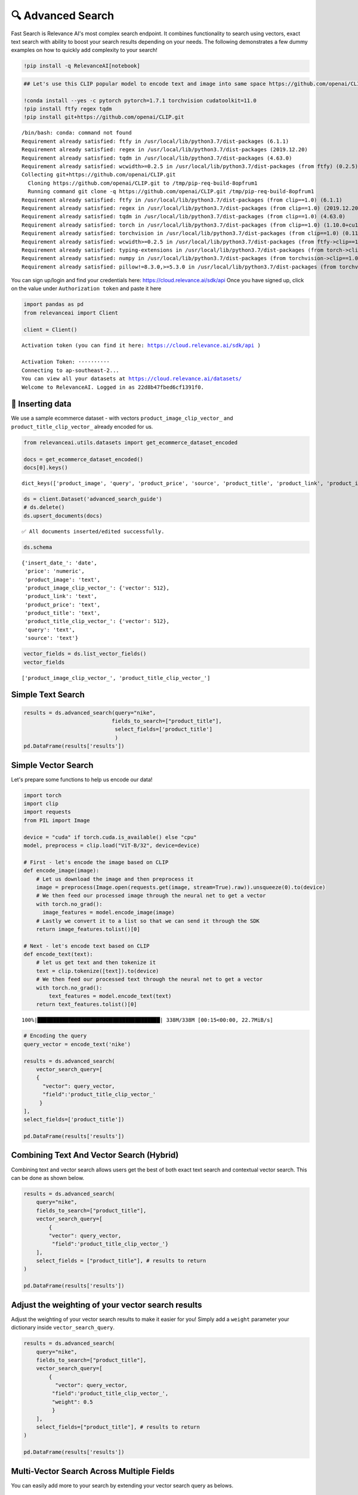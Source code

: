 🔍 Advanced Search
=================

Fast Search is Relevance AI's most complex search endpoint. It combines
functionality to search using vectors, exact text search with ability to
boost your search results depending on your needs. The following
demonstrates a few dummy examples on how to quickly add complexity to
your search!

.. code:: ipython3

    !pip install -q RelevanceAI[notebook]

.. code:: ipython3

    ## Let's use this CLIP popular model to encode text and image into same space https://github.com/openai/CLIP

    !conda install --yes -c pytorch pytorch=1.7.1 torchvision cudatoolkit=11.0
    !pip install ftfy regex tqdm
    !pip install git+https://github.com/openai/CLIP.git


.. parsed-literal::

    /bin/bash: conda: command not found
    Requirement already satisfied: ftfy in /usr/local/lib/python3.7/dist-packages (6.1.1)
    Requirement already satisfied: regex in /usr/local/lib/python3.7/dist-packages (2019.12.20)
    Requirement already satisfied: tqdm in /usr/local/lib/python3.7/dist-packages (4.63.0)
    Requirement already satisfied: wcwidth>=0.2.5 in /usr/local/lib/python3.7/dist-packages (from ftfy) (0.2.5)
    Collecting git+https://github.com/openai/CLIP.git
      Cloning https://github.com/openai/CLIP.git to /tmp/pip-req-build-8opfrum1
      Running command git clone -q https://github.com/openai/CLIP.git /tmp/pip-req-build-8opfrum1
    Requirement already satisfied: ftfy in /usr/local/lib/python3.7/dist-packages (from clip==1.0) (6.1.1)
    Requirement already satisfied: regex in /usr/local/lib/python3.7/dist-packages (from clip==1.0) (2019.12.20)
    Requirement already satisfied: tqdm in /usr/local/lib/python3.7/dist-packages (from clip==1.0) (4.63.0)
    Requirement already satisfied: torch in /usr/local/lib/python3.7/dist-packages (from clip==1.0) (1.10.0+cu111)
    Requirement already satisfied: torchvision in /usr/local/lib/python3.7/dist-packages (from clip==1.0) (0.11.1+cu111)
    Requirement already satisfied: wcwidth>=0.2.5 in /usr/local/lib/python3.7/dist-packages (from ftfy->clip==1.0) (0.2.5)
    Requirement already satisfied: typing-extensions in /usr/local/lib/python3.7/dist-packages (from torch->clip==1.0) (3.10.0.2)
    Requirement already satisfied: numpy in /usr/local/lib/python3.7/dist-packages (from torchvision->clip==1.0) (1.21.5)
    Requirement already satisfied: pillow!=8.3.0,>=5.3.0 in /usr/local/lib/python3.7/dist-packages (from torchvision->clip==1.0) (7.1.2)


You can sign up/login and find your credentials here:
https://cloud.relevance.ai/sdk/api Once you have signed up, click on the
value under ``Authorization token`` and paste it here

.. code:: ipython3


    import pandas as pd
    from relevanceai import Client

    client = Client()



.. parsed-literal::

    Activation token (you can find it here: https://cloud.relevance.ai/sdk/api )

    Activation Token: ··········
    Connecting to ap-southeast-2...
    You can view all your datasets at https://cloud.relevance.ai/datasets/
    Welcome to RelevanceAI. Logged in as 22d8b47fbed6cf1391f0.


🚣 Inserting data
----------------

We use a sample ecommerce dataset - with vectors
``product_image_clip_vector_`` and ``product_title_clip_vector_``
already encoded for us.

.. code:: ipython3


    from relevanceai.utils.datasets import get_ecommerce_dataset_encoded

    docs = get_ecommerce_dataset_encoded()
    docs[0].keys()





.. parsed-literal::

    dict_keys(['product_image', 'query', 'product_price', 'source', 'product_title', 'product_link', 'product_image_clip_vector_', 'product_title_clip_vector_', 'insert_date_', 'price', '_id'])



.. code:: ipython3

    ds = client.Dataset('advanced_search_guide')
    # ds.delete()
    ds.upsert_documents(docs)


.. parsed-literal::

    ✅ All documents inserted/edited successfully.


.. code:: ipython3

    ds.schema




.. parsed-literal::

    {'insert_date_': 'date',
     'price': 'numeric',
     'product_image': 'text',
     'product_image_clip_vector_': {'vector': 512},
     'product_link': 'text',
     'product_price': 'text',
     'product_title': 'text',
     'product_title_clip_vector_': {'vector': 512},
     'query': 'text',
     'source': 'text'}



.. code:: ipython3

    vector_fields = ds.list_vector_fields()
    vector_fields




.. parsed-literal::

    ['product_image_clip_vector_', 'product_title_clip_vector_']



Simple Text Search
------------------

.. code:: ipython3

    results = ds.advanced_search(query="nike",
                                fields_to_search=["product_title"],
                                 select_fields=['product_title']
                                 )
    pd.DataFrame(results['results'])




.. raw:: html


      <div id="df-4d475977-4f2a-4eb8-8631-4170ca25706b">
        <div class="colab-df-container">
          <div>
    <style scoped>
        .dataframe tbody tr th:only-of-type {
            vertical-align: middle;
        }

        .dataframe tbody tr th {
            vertical-align: top;
        }

        .dataframe thead th {
            text-align: right;
        }
    </style>
    <table border="1" class="dataframe">
      <thead>
        <tr style="text-align: right;">
          <th></th>
          <th>product_title</th>
          <th>_id</th>
          <th>_relevance</th>
        </tr>
      </thead>
      <tbody>
        <tr>
          <th>0</th>
          <td>Nike Mens Lunar Cypress Spikeless Golf Shoes</td>
          <td>fb323476-a16d-439c-9380-0bac1e10a06d</td>
          <td>6.755055</td>
        </tr>
        <tr>
          <th>1</th>
          <td>Nike Women's SQ Dymo STR8-FIT Driver</td>
          <td>ff52b64a-0567-4181-8753-763da7044f2f</td>
          <td>6.755055</td>
        </tr>
        <tr>
          <th>2</th>
          <td>Nike Women's 'Lunaracer+ 3' Mesh Athletic Shoe</td>
          <td>0614f0a9-adcb-4c6c-939c-e7869525549c</td>
          <td>6.755055</td>
        </tr>
        <tr>
          <th>3</th>
          <td>Nike SolarSoft Golf Grill Room Black Shoes</td>
          <td>22871acd-fbc9-462e-8305-26df642c915c</td>
          <td>6.755055</td>
        </tr>
        <tr>
          <th>4</th>
          <td>Nike Women's Lunar Duet Classic Golf Shoes</td>
          <td>6f85d037-7621-45ee-b5dc-dd0e88c58d4a</td>
          <td>6.755055</td>
        </tr>
        <tr>
          <th>5</th>
          <td>Nike Women's 'Lunaracer+ 3' Mesh Athletic Shoe</td>
          <td>7baea34f-fb0a-47da-9edd-d920abddccf5</td>
          <td>6.755055</td>
        </tr>
        <tr>
          <th>6</th>
          <td>Nike Ladies Lunar Duet Sport Golf Shoes</td>
          <td>80210247-6f40-45be-8279-8743b327f1dc</td>
          <td>6.755055</td>
        </tr>
        <tr>
          <th>7</th>
          <td>Nike Men's 'Lunarglide 6' Synthetic Athletic Shoe</td>
          <td>8cb26a3e-7de4-4af3-ae40-272450fa9b4d</td>
          <td>6.755055</td>
        </tr>
        <tr>
          <th>8</th>
          <td>Nike Men's 'Lunarglide 6' Synthetic Athletic Shoe</td>
          <td>968a9319-fdd4-45ca-adc6-940cd83a204a</td>
          <td>6.755055</td>
        </tr>
        <tr>
          <th>9</th>
          <td>Nike Ladies Pink Lunar Duet Sport Golf Shoes</td>
          <td>c523a39a-82b1-4311-bf25-c572cb164a4b</td>
          <td>6.402832</td>
        </tr>
      </tbody>
    </table>
    </div>
          <button class="colab-df-convert" onclick="convertToInteractive('df-4d475977-4f2a-4eb8-8631-4170ca25706b')"
                  title="Convert this dataframe to an interactive table."
                  style="display:none;">

      <svg xmlns="http://www.w3.org/2000/svg" height="24px"viewBox="0 0 24 24"
           width="24px">
        <path d="M0 0h24v24H0V0z" fill="none"/>
        <path d="M18.56 5.44l.94 2.06.94-2.06 2.06-.94-2.06-.94-.94-2.06-.94 2.06-2.06.94zm-11 1L8.5 8.5l.94-2.06 2.06-.94-2.06-.94L8.5 2.5l-.94 2.06-2.06.94zm10 10l.94 2.06.94-2.06 2.06-.94-2.06-.94-.94-2.06-.94 2.06-2.06.94z"/><path d="M17.41 7.96l-1.37-1.37c-.4-.4-.92-.59-1.43-.59-.52 0-1.04.2-1.43.59L10.3 9.45l-7.72 7.72c-.78.78-.78 2.05 0 2.83L4 21.41c.39.39.9.59 1.41.59.51 0 1.02-.2 1.41-.59l7.78-7.78 2.81-2.81c.8-.78.8-2.07 0-2.86zM5.41 20L4 18.59l7.72-7.72 1.47 1.35L5.41 20z"/>
      </svg>
          </button>

      <style>
        .colab-df-container {
          display:flex;
          flex-wrap:wrap;
          gap: 12px;
        }

        .colab-df-convert {
          background-color: #E8F0FE;
          border: none;
          border-radius: 50%;
          cursor: pointer;
          display: none;
          fill: #1967D2;
          height: 32px;
          padding: 0 0 0 0;
          width: 32px;
        }

        .colab-df-convert:hover {
          background-color: #E2EBFA;
          box-shadow: 0px 1px 2px rgba(60, 64, 67, 0.3), 0px 1px 3px 1px rgba(60, 64, 67, 0.15);
          fill: #174EA6;
        }

        [theme=dark] .colab-df-convert {
          background-color: #3B4455;
          fill: #D2E3FC;
        }

        [theme=dark] .colab-df-convert:hover {
          background-color: #434B5C;
          box-shadow: 0px 1px 3px 1px rgba(0, 0, 0, 0.15);
          filter: drop-shadow(0px 1px 2px rgba(0, 0, 0, 0.3));
          fill: #FFFFFF;
        }
      </style>

          <script>
            const buttonEl =
              document.querySelector('#df-4d475977-4f2a-4eb8-8631-4170ca25706b button.colab-df-convert');
            buttonEl.style.display =
              google.colab.kernel.accessAllowed ? 'block' : 'none';

            async function convertToInteractive(key) {
              const element = document.querySelector('#df-4d475977-4f2a-4eb8-8631-4170ca25706b');
              const dataTable =
                await google.colab.kernel.invokeFunction('convertToInteractive',
                                                         [key], {});
              if (!dataTable) return;

              const docLinkHtml = 'Like what you see? Visit the ' +
                '<a target="_blank" href=https://colab.research.google.com/notebooks/data_table.ipynb>data table notebook</a>'
                + ' to learn more about interactive tables.';
              element.innerHTML = '';
              dataTable['output_type'] = 'display_data';
              await google.colab.output.renderOutput(dataTable, element);
              const docLink = document.createElement('div');
              docLink.innerHTML = docLinkHtml;
              element.appendChild(docLink);
            }
          </script>
        </div>
      </div>




Simple Vector Search
--------------------

Let's prepare some functions to help us encode our data!

.. code:: ipython3

    import torch
    import clip
    import requests
    from PIL import Image

    device = "cuda" if torch.cuda.is_available() else "cpu"
    model, preprocess = clip.load("ViT-B/32", device=device)

    # First - let's encode the image based on CLIP
    def encode_image(image):
        # Let us download the image and then preprocess it
        image = preprocess(Image.open(requests.get(image, stream=True).raw)).unsqueeze(0).to(device)
        # We then feed our processed image through the neural net to get a vector
        with torch.no_grad():
          image_features = model.encode_image(image)
        # Lastly we convert it to a list so that we can send it through the SDK
        return image_features.tolist()[0]

    # Next - let's encode text based on CLIP
    def encode_text(text):
        # let us get text and then tokenize it
        text = clip.tokenize([text]).to(device)
        # We then feed our processed text through the neural net to get a vector
        with torch.no_grad():
            text_features = model.encode_text(text)
        return text_features.tolist()[0]


.. parsed-literal::

    100%|███████████████████████████████████████| 338M/338M [00:15<00:00, 22.7MiB/s]


.. code:: ipython3


    # Encoding the query
    query_vector = encode_text('nike')

    results = ds.advanced_search(
        vector_search_query=[
        {
          "vector": query_vector,
          "field":'product_title_clip_vector_'
         }
    ],
    select_fields=['product_title'])

    pd.DataFrame(results['results'])





.. raw:: html


      <div id="df-87a1bb6d-0650-4bf0-8107-9072216c0afb">
        <div class="colab-df-container">
          <div>
    <style scoped>
        .dataframe tbody tr th:only-of-type {
            vertical-align: middle;
        }

        .dataframe tbody tr th {
            vertical-align: top;
        }

        .dataframe thead th {
            text-align: right;
        }
    </style>
    <table border="1" class="dataframe">
      <thead>
        <tr style="text-align: right;">
          <th></th>
          <th>product_title</th>
          <th>_id</th>
          <th>_relevance</th>
        </tr>
      </thead>
      <tbody>
        <tr>
          <th>0</th>
          <td>Nike Women's 'Son Of Force Low' Leather Athlet...</td>
          <td>f0776d1d-58c2-40e1-a6a8-1389ab7c9097</td>
          <td>0.693284</td>
        </tr>
        <tr>
          <th>1</th>
          <td>Classic Tote Bag</td>
          <td>89f74212-e9fd-46da-90f0-157d54a93693</td>
          <td>0.691830</td>
        </tr>
        <tr>
          <th>2</th>
          <td>Nike Men's 'Lunarglide 6' Synthetic Athletic Shoe</td>
          <td>8cb26a3e-7de4-4af3-ae40-272450fa9b4d</td>
          <td>0.690562</td>
        </tr>
        <tr>
          <th>3</th>
          <td>Nike Men's 'Air Max '93' Leather Athletic Shoe</td>
          <td>d97d11df-0c37-4e33-8ac6-315e73884be0</td>
          <td>0.690420</td>
        </tr>
        <tr>
          <th>4</th>
          <td>Nike Men's 'Lunarglide 6' Synthetic Athletic Shoe</td>
          <td>968a9319-fdd4-45ca-adc6-940cd83a204a</td>
          <td>0.685140</td>
        </tr>
        <tr>
          <th>5</th>
          <td>PS4 - Destiny</td>
          <td>a5a6ee33-17da-4da8-b675-d18d4a43a6e4</td>
          <td>0.683079</td>
        </tr>
        <tr>
          <th>6</th>
          <td>Panasonic Earbud Headphones</td>
          <td>83d1f654-2a47-44e7-994d-dc1c48c9abc6</td>
          <td>0.679970</td>
        </tr>
        <tr>
          <th>7</th>
          <td>Panasonic Earbud Headphones</td>
          <td>ecd884ed-6acf-4bff-9dd4-d2ca1f82c4d6</td>
          <td>0.679800</td>
        </tr>
        <tr>
          <th>8</th>
          <td>Panasonic Earbud Headphones</td>
          <td>d51b8c05-b5b2-4667-b482-68f16a8fc7c6</td>
          <td>0.679770</td>
        </tr>
        <tr>
          <th>9</th>
          <td>Panasonic Earbud Headphones</td>
          <td>e694014a-f336-45d1-95a9-54ab55f676fc</td>
          <td>0.679770</td>
        </tr>
      </tbody>
    </table>
    </div>
          <button class="colab-df-convert" onclick="convertToInteractive('df-87a1bb6d-0650-4bf0-8107-9072216c0afb')"
                  title="Convert this dataframe to an interactive table."
                  style="display:none;">

      <svg xmlns="http://www.w3.org/2000/svg" height="24px"viewBox="0 0 24 24"
           width="24px">
        <path d="M0 0h24v24H0V0z" fill="none"/>
        <path d="M18.56 5.44l.94 2.06.94-2.06 2.06-.94-2.06-.94-.94-2.06-.94 2.06-2.06.94zm-11 1L8.5 8.5l.94-2.06 2.06-.94-2.06-.94L8.5 2.5l-.94 2.06-2.06.94zm10 10l.94 2.06.94-2.06 2.06-.94-2.06-.94-.94-2.06-.94 2.06-2.06.94z"/><path d="M17.41 7.96l-1.37-1.37c-.4-.4-.92-.59-1.43-.59-.52 0-1.04.2-1.43.59L10.3 9.45l-7.72 7.72c-.78.78-.78 2.05 0 2.83L4 21.41c.39.39.9.59 1.41.59.51 0 1.02-.2 1.41-.59l7.78-7.78 2.81-2.81c.8-.78.8-2.07 0-2.86zM5.41 20L4 18.59l7.72-7.72 1.47 1.35L5.41 20z"/>
      </svg>
          </button>

      <style>
        .colab-df-container {
          display:flex;
          flex-wrap:wrap;
          gap: 12px;
        }

        .colab-df-convert {
          background-color: #E8F0FE;
          border: none;
          border-radius: 50%;
          cursor: pointer;
          display: none;
          fill: #1967D2;
          height: 32px;
          padding: 0 0 0 0;
          width: 32px;
        }

        .colab-df-convert:hover {
          background-color: #E2EBFA;
          box-shadow: 0px 1px 2px rgba(60, 64, 67, 0.3), 0px 1px 3px 1px rgba(60, 64, 67, 0.15);
          fill: #174EA6;
        }

        [theme=dark] .colab-df-convert {
          background-color: #3B4455;
          fill: #D2E3FC;
        }

        [theme=dark] .colab-df-convert:hover {
          background-color: #434B5C;
          box-shadow: 0px 1px 3px 1px rgba(0, 0, 0, 0.15);
          filter: drop-shadow(0px 1px 2px rgba(0, 0, 0, 0.3));
          fill: #FFFFFF;
        }
      </style>

          <script>
            const buttonEl =
              document.querySelector('#df-87a1bb6d-0650-4bf0-8107-9072216c0afb button.colab-df-convert');
            buttonEl.style.display =
              google.colab.kernel.accessAllowed ? 'block' : 'none';

            async function convertToInteractive(key) {
              const element = document.querySelector('#df-87a1bb6d-0650-4bf0-8107-9072216c0afb');
              const dataTable =
                await google.colab.kernel.invokeFunction('convertToInteractive',
                                                         [key], {});
              if (!dataTable) return;

              const docLinkHtml = 'Like what you see? Visit the ' +
                '<a target="_blank" href=https://colab.research.google.com/notebooks/data_table.ipynb>data table notebook</a>'
                + ' to learn more about interactive tables.';
              element.innerHTML = '';
              dataTable['output_type'] = 'display_data';
              await google.colab.output.renderOutput(dataTable, element);
              const docLink = document.createElement('div');
              docLink.innerHTML = docLinkHtml;
              element.appendChild(docLink);
            }
          </script>
        </div>
      </div>




Combining Text And Vector Search (Hybrid)
-----------------------------------------

Combining text and vector search allows users get the best of both exact
text search and contextual vector search. This can be done as shown
below.

.. code:: ipython3


    results = ds.advanced_search(
        query="nike",
        fields_to_search=["product_title"],
        vector_search_query=[
            {
            "vector": query_vector,
             "field":'product_title_clip_vector_'}
        ],
        select_fields = ["product_title"], # results to return
    )

    pd.DataFrame(results['results'])





.. raw:: html


      <div id="df-6673201c-bd24-4afe-b8f3-7df1e3ed9a36">
        <div class="colab-df-container">
          <div>
    <style scoped>
        .dataframe tbody tr th:only-of-type {
            vertical-align: middle;
        }

        .dataframe tbody tr th {
            vertical-align: top;
        }

        .dataframe thead th {
            text-align: right;
        }
    </style>
    <table border="1" class="dataframe">
      <thead>
        <tr style="text-align: right;">
          <th></th>
          <th>product_title</th>
          <th>_id</th>
          <th>_relevance</th>
        </tr>
      </thead>
      <tbody>
        <tr>
          <th>0</th>
          <td>Nike Women's 'Lunaracer+ 3' Mesh Athletic Shoe</td>
          <td>7baea34f-fb0a-47da-9edd-d920abddccf5</td>
          <td>7.408601</td>
        </tr>
        <tr>
          <th>1</th>
          <td>Nike Air Men's Range WP Golf Shoes</td>
          <td>e8d2552f-3ca5-4d15-9ca7-86855025b183</td>
          <td>7.405841</td>
        </tr>
        <tr>
          <th>2</th>
          <td>Nike Ladies Lunar Duet Sport Golf Shoes</td>
          <td>b655198b-4356-4ba9-b88e-1e1d6608f43e</td>
          <td>7.358681</td>
        </tr>
        <tr>
          <th>3</th>
          <td>Nike Ladies Lunar Duet Sport Golf Shoes</td>
          <td>80210247-6f40-45be-8279-8743b327f1dc</td>
          <td>7.358681</td>
        </tr>
        <tr>
          <th>4</th>
          <td>Nike Mens Lunar Cypress Spikeless Golf Shoes</td>
          <td>fb323476-a16d-439c-9380-0bac1e10a06d</td>
          <td>7.329358</td>
        </tr>
        <tr>
          <th>5</th>
          <td>Nike Women's Lunar Duet Classic Golf Shoes</td>
          <td>e1f3faf0-72fa-4559-9604-694699426cc2</td>
          <td>7.314920</td>
        </tr>
        <tr>
          <th>6</th>
          <td>Nike Women's Lunar Duet Classic Golf Shoes</td>
          <td>6f85d037-7621-45ee-b5dc-dd0e88c58d4a</td>
          <td>7.314820</td>
        </tr>
        <tr>
          <th>7</th>
          <td>Nike SolarSoft Golf Grill Room Black Shoes</td>
          <td>22871acd-fbc9-462e-8305-26df642c915c</td>
          <td>7.280349</td>
        </tr>
        <tr>
          <th>8</th>
          <td>Nike Junior's Range Red/ White Golf Shoes</td>
          <td>d27e70f3-2884-4490-9742-133166795d0f</td>
          <td>7.264541</td>
        </tr>
        <tr>
          <th>9</th>
          <td>Nike Men's 'Air Max Pillar' Synthetic Athletic...</td>
          <td>57ca8324-3e8a-4926-9333-b10599edb17b</td>
          <td>7.136653</td>
        </tr>
      </tbody>
    </table>
    </div>
          <button class="colab-df-convert" onclick="convertToInteractive('df-6673201c-bd24-4afe-b8f3-7df1e3ed9a36')"
                  title="Convert this dataframe to an interactive table."
                  style="display:none;">

      <svg xmlns="http://www.w3.org/2000/svg" height="24px"viewBox="0 0 24 24"
           width="24px">
        <path d="M0 0h24v24H0V0z" fill="none"/>
        <path d="M18.56 5.44l.94 2.06.94-2.06 2.06-.94-2.06-.94-.94-2.06-.94 2.06-2.06.94zm-11 1L8.5 8.5l.94-2.06 2.06-.94-2.06-.94L8.5 2.5l-.94 2.06-2.06.94zm10 10l.94 2.06.94-2.06 2.06-.94-2.06-.94-.94-2.06-.94 2.06-2.06.94z"/><path d="M17.41 7.96l-1.37-1.37c-.4-.4-.92-.59-1.43-.59-.52 0-1.04.2-1.43.59L10.3 9.45l-7.72 7.72c-.78.78-.78 2.05 0 2.83L4 21.41c.39.39.9.59 1.41.59.51 0 1.02-.2 1.41-.59l7.78-7.78 2.81-2.81c.8-.78.8-2.07 0-2.86zM5.41 20L4 18.59l7.72-7.72 1.47 1.35L5.41 20z"/>
      </svg>
          </button>

      <style>
        .colab-df-container {
          display:flex;
          flex-wrap:wrap;
          gap: 12px;
        }

        .colab-df-convert {
          background-color: #E8F0FE;
          border: none;
          border-radius: 50%;
          cursor: pointer;
          display: none;
          fill: #1967D2;
          height: 32px;
          padding: 0 0 0 0;
          width: 32px;
        }

        .colab-df-convert:hover {
          background-color: #E2EBFA;
          box-shadow: 0px 1px 2px rgba(60, 64, 67, 0.3), 0px 1px 3px 1px rgba(60, 64, 67, 0.15);
          fill: #174EA6;
        }

        [theme=dark] .colab-df-convert {
          background-color: #3B4455;
          fill: #D2E3FC;
        }

        [theme=dark] .colab-df-convert:hover {
          background-color: #434B5C;
          box-shadow: 0px 1px 3px 1px rgba(0, 0, 0, 0.15);
          filter: drop-shadow(0px 1px 2px rgba(0, 0, 0, 0.3));
          fill: #FFFFFF;
        }
      </style>

          <script>
            const buttonEl =
              document.querySelector('#df-6673201c-bd24-4afe-b8f3-7df1e3ed9a36 button.colab-df-convert');
            buttonEl.style.display =
              google.colab.kernel.accessAllowed ? 'block' : 'none';

            async function convertToInteractive(key) {
              const element = document.querySelector('#df-6673201c-bd24-4afe-b8f3-7df1e3ed9a36');
              const dataTable =
                await google.colab.kernel.invokeFunction('convertToInteractive',
                                                         [key], {});
              if (!dataTable) return;

              const docLinkHtml = 'Like what you see? Visit the ' +
                '<a target="_blank" href=https://colab.research.google.com/notebooks/data_table.ipynb>data table notebook</a>'
                + ' to learn more about interactive tables.';
              element.innerHTML = '';
              dataTable['output_type'] = 'display_data';
              await google.colab.output.renderOutput(dataTable, element);
              const docLink = document.createElement('div');
              docLink.innerHTML = docLinkHtml;
              element.appendChild(docLink);
            }
          </script>
        </div>
      </div>




Adjust the weighting of your vector search results
--------------------------------------------------

Adjust the weighting of your vector search results to make it easier for
you! Simply add a ``weight`` parameter your dictionary inside
``vector_search_query``.

.. code:: ipython3


    results = ds.advanced_search(
        query="nike",
        fields_to_search=["product_title"],
        vector_search_query=[
            {
              "vector": query_vector,
             "field":'product_title_clip_vector_',
             "weight": 0.5
             }
        ],
        select_fields=["product_title"], # results to return
    )

    pd.DataFrame(results['results'])




.. raw:: html


      <div id="df-de6e771d-46c2-4222-b482-7912da0a64ca">
        <div class="colab-df-container">
          <div>
    <style scoped>
        .dataframe tbody tr th:only-of-type {
            vertical-align: middle;
        }

        .dataframe tbody tr th {
            vertical-align: top;
        }

        .dataframe thead th {
            text-align: right;
        }
    </style>
    <table border="1" class="dataframe">
      <thead>
        <tr style="text-align: right;">
          <th></th>
          <th>product_title</th>
          <th>_id</th>
          <th>_relevance</th>
        </tr>
      </thead>
      <tbody>
        <tr>
          <th>0</th>
          <td>Nike Women's 'Lunaracer+ 3' Mesh Athletic Shoe</td>
          <td>7baea34f-fb0a-47da-9edd-d920abddccf5</td>
          <td>7.081828</td>
        </tr>
        <tr>
          <th>1</th>
          <td>Nike Air Men's Range WP Golf Shoes</td>
          <td>e8d2552f-3ca5-4d15-9ca7-86855025b183</td>
          <td>7.080448</td>
        </tr>
        <tr>
          <th>2</th>
          <td>Nike Ladies Lunar Duet Sport Golf Shoes</td>
          <td>b655198b-4356-4ba9-b88e-1e1d6608f43e</td>
          <td>7.056868</td>
        </tr>
        <tr>
          <th>3</th>
          <td>Nike Ladies Lunar Duet Sport Golf Shoes</td>
          <td>80210247-6f40-45be-8279-8743b327f1dc</td>
          <td>7.056868</td>
        </tr>
        <tr>
          <th>4</th>
          <td>Nike Mens Lunar Cypress Spikeless Golf Shoes</td>
          <td>fb323476-a16d-439c-9380-0bac1e10a06d</td>
          <td>7.042206</td>
        </tr>
        <tr>
          <th>5</th>
          <td>Nike Women's Lunar Duet Classic Golf Shoes</td>
          <td>e1f3faf0-72fa-4559-9604-694699426cc2</td>
          <td>7.034987</td>
        </tr>
        <tr>
          <th>6</th>
          <td>Nike Women's Lunar Duet Classic Golf Shoes</td>
          <td>6f85d037-7621-45ee-b5dc-dd0e88c58d4a</td>
          <td>7.034937</td>
        </tr>
        <tr>
          <th>7</th>
          <td>Nike SolarSoft Golf Grill Room Black Shoes</td>
          <td>22871acd-fbc9-462e-8305-26df642c915c</td>
          <td>7.017702</td>
        </tr>
        <tr>
          <th>8</th>
          <td>Nike Junior's Range Red/ White Golf Shoes</td>
          <td>d27e70f3-2884-4490-9742-133166795d0f</td>
          <td>7.009798</td>
        </tr>
        <tr>
          <th>9</th>
          <td>Nike Men's 'Air Max Pillar' Synthetic Athletic...</td>
          <td>57ca8324-3e8a-4926-9333-b10599edb17b</td>
          <td>6.769743</td>
        </tr>
      </tbody>
    </table>
    </div>
          <button class="colab-df-convert" onclick="convertToInteractive('df-de6e771d-46c2-4222-b482-7912da0a64ca')"
                  title="Convert this dataframe to an interactive table."
                  style="display:none;">

      <svg xmlns="http://www.w3.org/2000/svg" height="24px"viewBox="0 0 24 24"
           width="24px">
        <path d="M0 0h24v24H0V0z" fill="none"/>
        <path d="M18.56 5.44l.94 2.06.94-2.06 2.06-.94-2.06-.94-.94-2.06-.94 2.06-2.06.94zm-11 1L8.5 8.5l.94-2.06 2.06-.94-2.06-.94L8.5 2.5l-.94 2.06-2.06.94zm10 10l.94 2.06.94-2.06 2.06-.94-2.06-.94-.94-2.06-.94 2.06-2.06.94z"/><path d="M17.41 7.96l-1.37-1.37c-.4-.4-.92-.59-1.43-.59-.52 0-1.04.2-1.43.59L10.3 9.45l-7.72 7.72c-.78.78-.78 2.05 0 2.83L4 21.41c.39.39.9.59 1.41.59.51 0 1.02-.2 1.41-.59l7.78-7.78 2.81-2.81c.8-.78.8-2.07 0-2.86zM5.41 20L4 18.59l7.72-7.72 1.47 1.35L5.41 20z"/>
      </svg>
          </button>

      <style>
        .colab-df-container {
          display:flex;
          flex-wrap:wrap;
          gap: 12px;
        }

        .colab-df-convert {
          background-color: #E8F0FE;
          border: none;
          border-radius: 50%;
          cursor: pointer;
          display: none;
          fill: #1967D2;
          height: 32px;
          padding: 0 0 0 0;
          width: 32px;
        }

        .colab-df-convert:hover {
          background-color: #E2EBFA;
          box-shadow: 0px 1px 2px rgba(60, 64, 67, 0.3), 0px 1px 3px 1px rgba(60, 64, 67, 0.15);
          fill: #174EA6;
        }

        [theme=dark] .colab-df-convert {
          background-color: #3B4455;
          fill: #D2E3FC;
        }

        [theme=dark] .colab-df-convert:hover {
          background-color: #434B5C;
          box-shadow: 0px 1px 3px 1px rgba(0, 0, 0, 0.15);
          filter: drop-shadow(0px 1px 2px rgba(0, 0, 0, 0.3));
          fill: #FFFFFF;
        }
      </style>

          <script>
            const buttonEl =
              document.querySelector('#df-de6e771d-46c2-4222-b482-7912da0a64ca button.colab-df-convert');
            buttonEl.style.display =
              google.colab.kernel.accessAllowed ? 'block' : 'none';

            async function convertToInteractive(key) {
              const element = document.querySelector('#df-de6e771d-46c2-4222-b482-7912da0a64ca');
              const dataTable =
                await google.colab.kernel.invokeFunction('convertToInteractive',
                                                         [key], {});
              if (!dataTable) return;

              const docLinkHtml = 'Like what you see? Visit the ' +
                '<a target="_blank" href=https://colab.research.google.com/notebooks/data_table.ipynb>data table notebook</a>'
                + ' to learn more about interactive tables.';
              element.innerHTML = '';
              dataTable['output_type'] = 'display_data';
              await google.colab.output.renderOutput(dataTable, element);
              const docLink = document.createElement('div');
              docLink.innerHTML = docLinkHtml;
              element.appendChild(docLink);
            }
          </script>
        </div>
      </div>




Multi-Vector Search Across Multiple Fields
------------------------------------------

You can easily add more to your search by extending your vector search
query as belows.

.. code:: ipython3


    from PIL import Image
    import requests
    import numpy as np


    image_url = 'https://static.nike.com/a/images/t_PDP_1280_v1/f_auto,q_auto:eco/e6ea66d1-fd36-4436-bcac-72ed14d8308d/wearallday-younger-shoes-5bnMmp.png'

    image_vector = encode_image(image_url)

    results = ds.advanced_search(
        query="nike",
        fields_to_search=["product_title"],
        vector_search_query=[
            {"vector": query_vector, "field": 'product_title_clip_vector_'},
            {"vector": image_vector, "field": 'product_image_clip_vector_'}
        ],
        select_fields=["product_title", "product_image", "product_price", "query"], # results to return
    )

    from relevanceai import show_json


    display(
        show_json(
            results['results'],
            image_fields=['product_image'],
            text_fields=['query', 'product_title', 'product_price'],
        )
    )

    # pd.DataFrame(results['results'])




.. raw:: html

    <table border="1" class="dataframe">
      <thead>
        <tr style="text-align: right;">
          <th></th>
          <th>product_image</th>
          <th>query</th>
          <th>product_title</th>
          <th>product_price</th>
          <th>_id</th>
        </tr>
      </thead>
      <tbody>
        <tr>
          <th>0</th>
          <td><img src="https://ak1.ostkcdn.com/images/products/7481848/7481848/Nike-Air-Mens-Range-WP-Golf-Shoes-P14927541.jpg" width="60" ></td>
          <td>nike shoes</td>
          <td>Nike Air Men's Range WP Golf Shoes</td>
          <td>$90.99 - $91.04</td>
          <td>e8d2552f-3ca5-4d15-9ca7-86855025b183</td>
        </tr>
        <tr>
          <th>1</th>
          <td><img src="https://ak1.ostkcdn.com/images/products/7957922/7957922/Nike-Ladies-Lunar-Duet-Sport-Golf-Shoes-P15330010.jpg" width="60" ></td>
          <td>nike womens</td>
          <td>Nike Ladies Lunar Duet Sport Golf Shoes</td>
          <td>$81.99 - $88.07</td>
          <td>80210247-6f40-45be-8279-8743b327f1dc</td>
        </tr>
        <tr>
          <th>2</th>
          <td><img src="https://ec1.ostkcdn.com/images/products/7957922/7957922/Nike-Ladies-Lunar-Duet-Sport-Golf-Shoes-P15330010.jpg" width="60" ></td>
          <td>nike shoes</td>
          <td>Nike Ladies Lunar Duet Sport Golf Shoes</td>
          <td>$81.99 - $88.07</td>
          <td>b655198b-4356-4ba9-b88e-1e1d6608f43e</td>
        </tr>
        <tr>
          <th>3</th>
          <td><img src="https://ec1.ostkcdn.com/images/products/9576059/P16765293.jpg" width="60" ></td>
          <td>nike shoes</td>
          <td>Nike Mens Lunar Cypress Spikeless Golf Shoes</td>
          <td>$100.99</td>
          <td>fb323476-a16d-439c-9380-0bac1e10a06d</td>
        </tr>
        <tr>
          <th>4</th>
          <td><img src="https://ak1.ostkcdn.com/images/products/9572101/P16760787.jpg" width="60" ></td>
          <td>nike shoes</td>
          <td>Nike SolarSoft Golf Grill Room Black Shoes</td>
          <td>$49.99</td>
          <td>22871acd-fbc9-462e-8305-26df642c915c</td>
        </tr>
        <tr>
          <th>5</th>
          <td><img src="https://ak1.ostkcdn.com/images/products/7706421/7706421/Nike-Juniors-Range-Red-White-Golf-Shoes-P15113324.jpg" width="60" ></td>
          <td>nike shoes</td>
          <td>Nike Junior's Range Red/ White Golf Shoes</td>
          <td>$49.99</td>
          <td>d27e70f3-2884-4490-9742-133166795d0f</td>
        </tr>
        <tr>
          <th>6</th>
          <td><img src="https://ak1.ostkcdn.com/images/products/7709063/7709063/Nike-Womens-Lunar-Duet-Classic-Golf-Shoes-P15115286.jpg" width="60" ></td>
          <td>nike womens</td>
          <td>Nike Women's Lunar Duet Classic Golf Shoes</td>
          <td>$97.99</td>
          <td>6f85d037-7621-45ee-b5dc-dd0e88c58d4a</td>
        </tr>
        <tr>
          <th>7</th>
          <td><img src="https://ak1.ostkcdn.com/images/products/7709063/7709063/Nike-Womens-Lunar-Duet-Classic-Golf-Shoes-P15115286.jpg" width="60" ></td>
          <td>nike shoes</td>
          <td>Nike Women's Lunar Duet Classic Golf Shoes</td>
          <td>$97.99</td>
          <td>e1f3faf0-72fa-4559-9604-694699426cc2</td>
        </tr>
        <tr>
          <th>8</th>
          <td><img src="https://ak1.ostkcdn.com/images/products/5136983/56/360/Nike-Womens-SQ-Dymo-STR8-FIT-Driver-P12982562.jpg" width="60" ></td>
          <td>nike womens</td>
          <td>Nike Women's SQ Dymo STR8-FIT Driver</td>
          <td>$146.99</td>
          <td>ff52b64a-0567-4181-8753-763da7044f2f</td>
        </tr>
        <tr>
          <th>9</th>
          <td><img src="https://ak1.ostkcdn.com/images/products/9576057/P16765291.jpg" width="60" ></td>
          <td>nike shoes</td>
          <td>Nike Mens Lunar Mont Royal Spikeless Golf Shoes</td>
          <td>$100.99</td>
          <td>e692a73b-a144-4e44-b4db-657be6db96e2</td>
        </tr>
      </tbody>
    </table>
